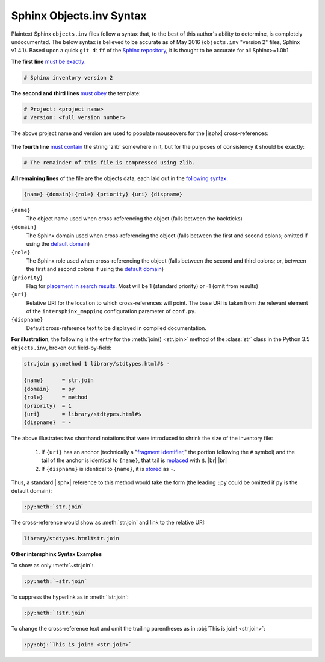 .. Page describing objects.inv file syntax

Sphinx Objects.inv Syntax
=========================

Plaintext Sphinx ``objects.inv`` files follow a syntax that, to the best of this
author's ability to determine, is completely undocumented. The below
syntax is believed to be accurate as of May 2016
(``objects.inv`` "version 2" files, Sphinx v1.4.1). Based upon
a quick ``git diff`` of the `Sphinx repository
<https://github.com/sphinx-doc/sphinx>`__, it is thought to be accurate for all
Sphinx>=1.0b1.

**The first line** `must be exactly
<https://github.com/sphinx-doc/sphinx/blob/1.4.1/sphinx/ext/intersphinx.py#L236-L248>`__:

.. code-block:: none

    # Sphinx inventory version 2

**The second and third lines** `must obey
<https://github.com/sphinx-doc/sphinx/blob/1.4.1/sphinx/ext/intersphinx.py#L81-L84>`__
the template:

.. code-block:: none

    # Project: <project name>
    # Version: <full version number>

The above project name and version are used to populate mouseovers for
the |isphx| cross-references:

    .. image:: _static/mouseover_example.png

**The fourth line** `must contain
<https://github.com/sphinx-doc/sphinx/blob/1.4.1/sphinx/ext/intersphinx.py#L85-L87>`__
the string 'zlib' somewhere in it, but for the purposes of consistency it should
be exactly:

.. code-block:: none

    # The remainder of this file is compressed using zlib.


**All remaining lines** of the file are the objects data, each laid out in the
`following syntax
<https://github.com/sphinx-doc/sphinx/blob/1.4.1/sphinx/builders/html.py#L855-L857>`__:

.. code-block:: none

    {name} {domain}:{role} {priority} {uri} {dispname}

``{name}``
    The object name used when cross-referencing the object (falls between the
    backticks)

``{domain}``
    The Sphinx domain used when cross-referencing the object (falls between
    the first and second colons; omitted if using the |defdom|_)

``{role}``
    The Sphinx role used when cross-referencing the object (falls between the
    second and third colons; or, between the first and second colons if
    using the |defdom|_)

``{priority}``
    Flag for `placement in search results
    <https://github.com/sphinx-doc/sphinx/blob/1.4.1/sphinx/domains/
    __init__.py#L261-L267>`__. Most will be 1 (standard priority) or
    -1 (omit from results)

``{uri}``
    Relative URI for the location to which cross-references will point.
    The base URI is taken from the relevant element of the |isphxmap|
    configuration parameter of ``conf.py``.

``{dispname}``
    Default cross-reference text to be displayed in compiled documentation.

**For illustration**, the following is the entry for the
:meth:`join() <str.join>` method of the :class:`str` class in the
Python 3.5 ``objects.inv``, broken out field-by-field:

.. code-block:: none

    str.join py:method 1 library/stdtypes.html#$ -

    {name}      = str.join
    {domain}    = py
    {role}      = method
    {priority}  = 1
    {uri}       = library/stdtypes.html#$
    {dispname}  = -

The above illustrates two shorthand notations that were introduced to shrink the
size of the inventory file:

 #. If ``{uri}`` has an anchor (technically a "`fragment identifier
    <https://en.wikipedia.org/wiki/Fragment_identifier>`__," the portion
    following the ``#`` symbol) and the tail of the anchor is identical to
    ``{name}``, that tail is `replaced
    <https://github.com/sphinx-doc/sphinx/blob/1.4.1/sphinx/builders/html.py#L847-L852>`__
    with ``$``. |br| |br|

 #. If ``{dispname}`` is identical to ``{name}``, it is `stored
    <https://github.com/sphinx-doc/sphinx/blob/1.4.1/sphinx/builders/html.py#L853-L854>`__
    as ``-``.

Thus, a standard |isphx| reference to this method would take the form (the leading
``:py`` could be omitted if ``py`` is the default domain):

.. code-block:: none

    :py:meth:`str.join`

The cross-reference would show as :meth:`str.join` and link to the relative URI:

.. code-block:: none

    library/stdtypes.html#str.join

**Other intersphinx Syntax Examples**

To show as only :meth:`~str.join`:

.. code-block:: none

   :py:meth:`~str.join`

To suppress the hyperlink as in :meth:`!str.join`:

.. code-block:: none

   :py:meth:`!str.join`

To change the cross-reference text and omit the trailing parentheses
as in :obj:`This is join! <str.join>`:

.. code-block:: none

   :py:obj:`This is join! <str.join>`



.. |defdom| replace:: default domain

.. _defdom: http://www.sphinx-doc.org/en/stable/domains.html

.. |isphxmap| replace:: ``intersphinx_mapping``

.. _isphxmap: http://www.sphinx-doc.org/en/stable/ext/intersphinx.html#confval-intersphinx_mapping

